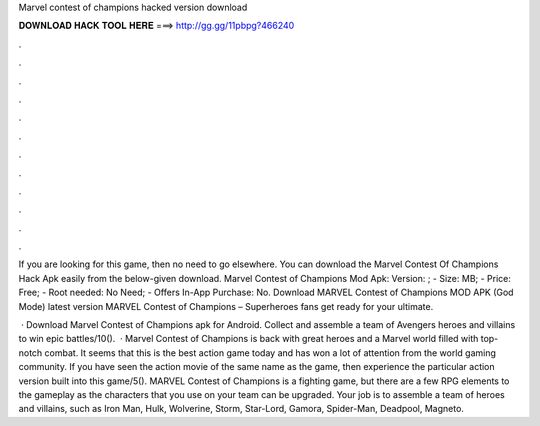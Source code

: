 Marvel contest of champions hacked version download



𝐃𝐎𝐖𝐍𝐋𝐎𝐀𝐃 𝐇𝐀𝐂𝐊 𝐓𝐎𝐎𝐋 𝐇𝐄𝐑𝐄 ===> http://gg.gg/11pbpg?466240



.



.



.



.



.



.



.



.



.



.



.



.

If you are looking for this game, then no need to go elsewhere. You can download the Marvel Contest Of Champions Hack Apk easily from the below-given download. Marvel Contest of Champions Mod Apk: Version: ; - Size: MB; - Price: Free; - Root needed: No Need; - Offers In-App Purchase: No. Download MARVEL Contest of Champions MOD APK (God Mode) latest version MARVEL Contest of Champions – Superheroes fans get ready for your ultimate.

 · Download Marvel Contest of Champions apk for Android. Collect and assemble a team of Avengers heroes and villains to win epic battles/10().  · Marvel Contest of Champions is back with great heroes and a Marvel world filled with top-notch combat. It seems that this is the best action game today and has won a lot of attention from the world gaming community. If you have seen the action movie of the same name as the game, then experience the particular action version built into this game/5(). MARVEL Contest of Champions is a fighting game, but there are a few RPG elements to the gameplay as the characters that you use on your team can be upgraded. Your job is to assemble a team of heroes and villains, such as Iron Man, Hulk, Wolverine, Storm, Star-Lord, Gamora, Spider-Man, Deadpool, Magneto.
